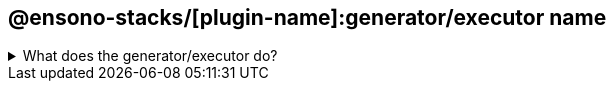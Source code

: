 == @ensono-stacks/[plugin-name]:generator/executor name


.What does the generator/executor do?
[%collapsible]
====

Very brief description (E.g Add Next Authentication to your next application)

=== Prerequisites

Are there any prerequisites?

=== Usage

[source, bash]
nx @ensono-stacks/[plugin-name]:generator/executor --Option1 Option1Value --Option2 Option2Value

=== Command line arguments

The following command line arguments are available:

[cols="1,1,1,1,1"]
|===
|Option |Description | Type |Accepted Value| Default

|--Option1
|Option 1 description
|boolean
|true/false
|true

|--Option2
|Option 2 description
|string
|
|default-string

|===

=== Generator Output

=== What is the output of the above commands

Will it create new files, will it manipulate existing ones?

.Example of files being generated
[source, text]
----
.
├── main folder created
│   ├── file which gets created
│   ├── second file which gets created
└── second folder created
----

====